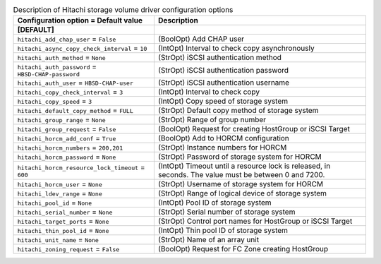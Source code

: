 ..
    Warning: Do not edit this file. It is automatically generated from the
    software project's code and your changes will be overwritten.

    The tool to generate this file lives in openstack-doc-tools repository.

    Please make any changes needed in the code, then run the
    autogenerate-config-doc tool from the openstack-doc-tools repository, or
    ask for help on the documentation mailing list, IRC channel or meeting.

.. _cinder-hitachi-hbsd:

.. list-table:: Description of Hitachi storage volume driver configuration options
   :header-rows: 1
   :class: config-ref-table

   * - Configuration option = Default value
     - Description
   * - **[DEFAULT]**
     -
   * - ``hitachi_add_chap_user`` = ``False``
     - (BoolOpt) Add CHAP user
   * - ``hitachi_async_copy_check_interval`` = ``10``
     - (IntOpt) Interval to check copy asynchronously
   * - ``hitachi_auth_method`` = ``None``
     - (StrOpt) iSCSI authentication method
   * - ``hitachi_auth_password`` = ``HBSD-CHAP-password``
     - (StrOpt) iSCSI authentication password
   * - ``hitachi_auth_user`` = ``HBSD-CHAP-user``
     - (StrOpt) iSCSI authentication username
   * - ``hitachi_copy_check_interval`` = ``3``
     - (IntOpt) Interval to check copy
   * - ``hitachi_copy_speed`` = ``3``
     - (IntOpt) Copy speed of storage system
   * - ``hitachi_default_copy_method`` = ``FULL``
     - (StrOpt) Default copy method of storage system
   * - ``hitachi_group_range`` = ``None``
     - (StrOpt) Range of group number
   * - ``hitachi_group_request`` = ``False``
     - (BoolOpt) Request for creating HostGroup or iSCSI Target
   * - ``hitachi_horcm_add_conf`` = ``True``
     - (BoolOpt) Add to HORCM configuration
   * - ``hitachi_horcm_numbers`` = ``200,201``
     - (StrOpt) Instance numbers for HORCM
   * - ``hitachi_horcm_password`` = ``None``
     - (StrOpt) Password of storage system for HORCM
   * - ``hitachi_horcm_resource_lock_timeout`` = ``600``
     - (IntOpt) Timeout until a resource lock is released, in seconds. The value must be between 0 and 7200.
   * - ``hitachi_horcm_user`` = ``None``
     - (StrOpt) Username of storage system for HORCM
   * - ``hitachi_ldev_range`` = ``None``
     - (StrOpt) Range of logical device of storage system
   * - ``hitachi_pool_id`` = ``None``
     - (IntOpt) Pool ID of storage system
   * - ``hitachi_serial_number`` = ``None``
     - (StrOpt) Serial number of storage system
   * - ``hitachi_target_ports`` = ``None``
     - (StrOpt) Control port names for HostGroup or iSCSI Target
   * - ``hitachi_thin_pool_id`` = ``None``
     - (IntOpt) Thin pool ID of storage system
   * - ``hitachi_unit_name`` = ``None``
     - (StrOpt) Name of an array unit
   * - ``hitachi_zoning_request`` = ``False``
     - (BoolOpt) Request for FC Zone creating HostGroup
